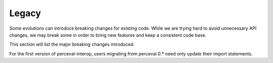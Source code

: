 Legacy
======

Some evolutions can introduce breaking changes for existing code.
While we are trying hard to avoid unnecessary API changes, we may break some in order to bring new features and keep a
consistent code base.

This section will list the major breaking changes introduced.

For the first version of perceval-interop, users migrating from perceval 0.* need only update their import statements.
